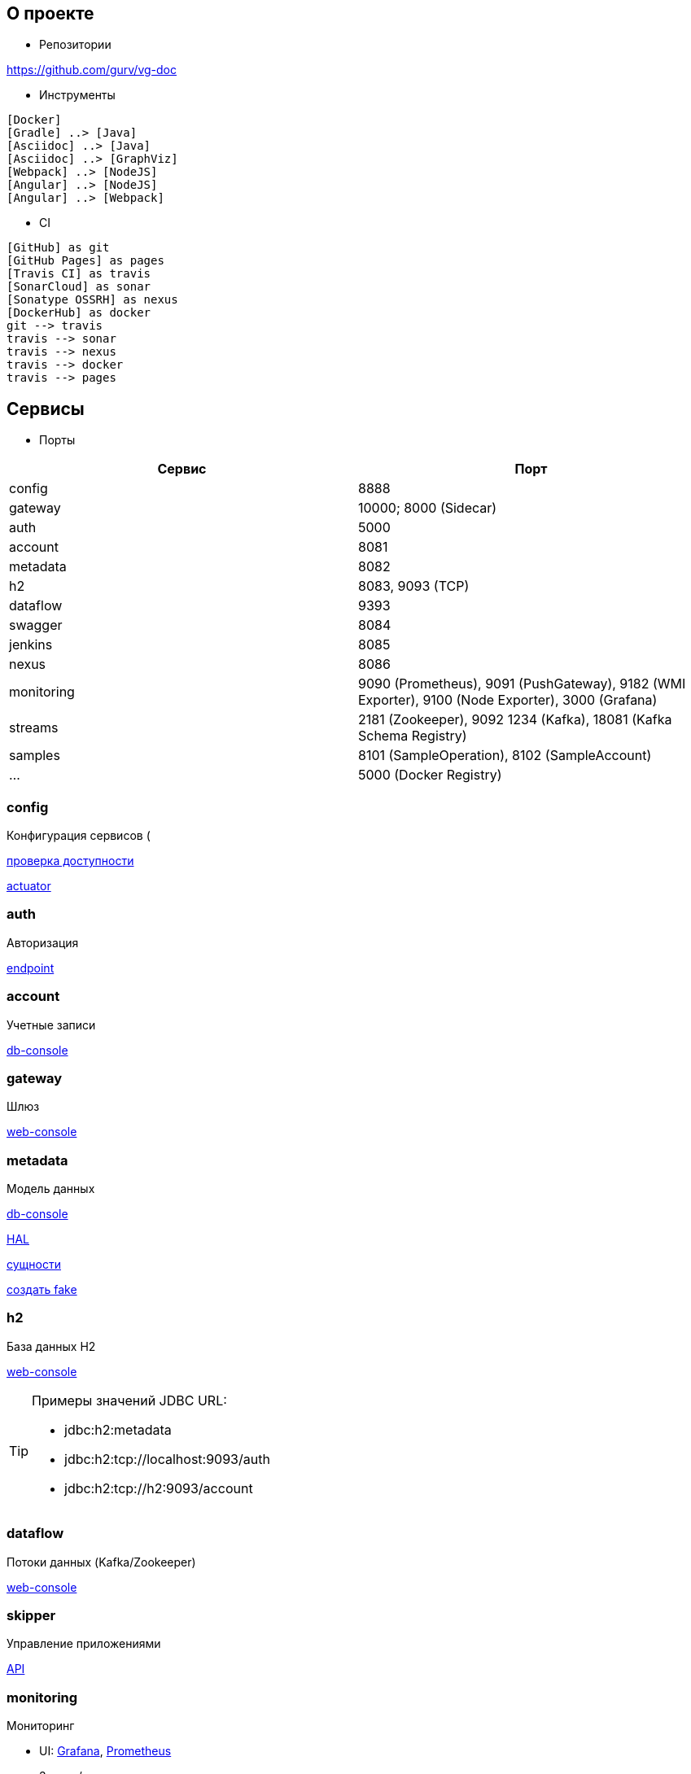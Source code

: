:toc-title: Содержимое
:images: ./images
:icons: font

== О проекте

* Репозитории

https://github.com/gurv/vg-doc

* Инструменты

[plantuml, dev-env, png]
....
[Docker]
[Gradle] ..> [Java]
[Asciidoc] ..> [Java]
[Asciidoc] ..> [GraphViz]
[Webpack] ..> [NodeJS]
[Angular] ..> [NodeJS]
[Angular] ..> [Webpack]
....

* CI

[plantuml, CI, png]
....
[GitHub] as git
[GitHub Pages] as pages
[Travis CI] as travis
[SonarCloud] as sonar
[Sonatype OSSRH] as nexus
[DockerHub] as docker
git --> travis
travis --> sonar
travis --> nexus
travis --> docker
travis --> pages
....

== Сервисы

* Порты

[cols="2*", options="header"]
|===
|Сервис
|Порт

|config
|8888

|gateway
|10000; 8000 (Sidecar)

|auth
|5000

|account
|8081

|metadata
|8082

|h2
|8083, 9093 (TCP)

|dataflow
|9393

|swagger
|8084

|jenkins
|8085

|nexus
|8086

|monitoring
|9090 (Prometheus), 9091 (PushGateway), 9182 (WMI Exporter), 9100 (Node Exporter), 3000 (Grafana)

|streams
|2181 (Zookeeper),
9092 1234 (Kafka),
18081 (Kafka Schema Registry)

|samples
|8101 (SampleOperation), 8102 (SampleAccount)

|...
|5000 (Docker Registry)
|===

=== config

Конфигурация сервисов (

http://localhost:8888/account/default[проверка доступности]

http://localhost:8888/actuator/info[actuator]

=== auth

Авторизация

http://localhost:5000/uaa[endpoint]

=== account

Учетные записи

http://localhost:8081/db-console[db-console]

=== gateway

Шлюз

http://localhost:10000/[web-console]

=== metadata

Модель данных

http://localhost:8082/db-console[db-console]

http://localhost:8082/api/browser[HAL]

http://localhost:8082/api/entityTypes[сущности]

http://localhost:8082/entities/createRandom[создать fake]

=== h2

База данных H2

http://localhost:8083[web-console]

[TIP]
====
.Примеры значений JDBC URL:
* jdbc:h2:metadata
* jdbc:h2:tcp://localhost:9093/auth
* jdbc:h2:tcp://h2:9093/account
====

=== dataflow

Потоки данных (Kafka/Zookeeper)

http://localhost:9393/dashboard[web-console]

=== skipper

Управление приложениями

http://localhost:7577/api[API]

=== monitoring

Мониторинг

* UI:
http://localhost:3000[Grafana],
http://localhost:9090[Prometheus]

* Запуск/останов
[source]
----
gradle dockerMonitoringStart
gradle dockerMonitoringStop
----

[TIP]
====
TODO WMI Exporter: запуск из gradle

TODO WMI Exporter: доступность длч Prometheus, который в docker-контейнере (--net=host ...)

[source]
----
C:/app/wmi_exporter-0.2.10/wmi_exporter.exe
----
====


* Полезное

[plantuml, monitoring, png]
....
[Prometheus]
[Grafana]
[Prometheus]
[WMI Exporter]
[Node Exporter]
[PushGateway]
[service] << SpringBoot-application >>
[Prometheus] ..> [Prometheus]
note on link:  9090
[Prometheus] ..> [Grafana]
note on link:  3000
[Prometheus] ..> [Docker Engine]
note on link:  9323
[Prometheus] ..> [WMI Exporter]
note on link:  9182
[Prometheus] ..> [Node Exporter]
note on link:  9100
[WMI Exporter] ..> [Windows]
[Node Exporter] ..> [Unix]
[PushGateway] ..> [service]
[PushGateway] ..> [Prometheus]
....

Метрики:
http://localhost:9323/metrics[Docker],
http://localhost:3000/metrics[Grafana],
http://localhost:9090/metrics[Prometheus],
http://localhost:1233/metrics[Zookeeper],
http://localhost:1234/metrics[Kafka],
http://localhost:9393/management/prometheus[Dataflow],
http://localhost:8084/actuator/prometheus[Swagger],
http://localhost:8888/actuator/prometheus[Config],
http://localhost:10000/actuator/prometheus[Gateway],
http://localhost:8081/actuator/prometheus[Account],
http://localhost:8082/actuator/prometheus[Metadata],
http://localhost:7577/actuator/prometheus[Skipper]

Запуск Prometheus в Docker-е:
[source]
----
docker run -d -p 9090:9090 -v C:/prj/vg/prometheus/build/prometheus.yml:/etc/prometheus/prometheus.yml --name=vg-prometheus gurv/vg-prometheus
----
или
[source]
----
gradle prometheus:dockerRun
----

=== swagger

API

* Swagger
http://localhost:8084/swagger-ui.html

== Примеры

=== Операции

Ссылки:

http://localhost:8080/ping

http://localhost:8080/db-console

http://localhost:8080/browser/index.html#/

http://localhost:8080/operation

http://localhost:8080/operation/1

http://localhost:8080/operation/?size=5

http://localhost:8080/operation?page=0

http://localhost:8080/operation/search/countByTimestampLessThanEqual?ts=2019-01-01T01:30:00.000-04:00

http://localhost:8080/profile/operation

http://localhost:8080/operations/operation
